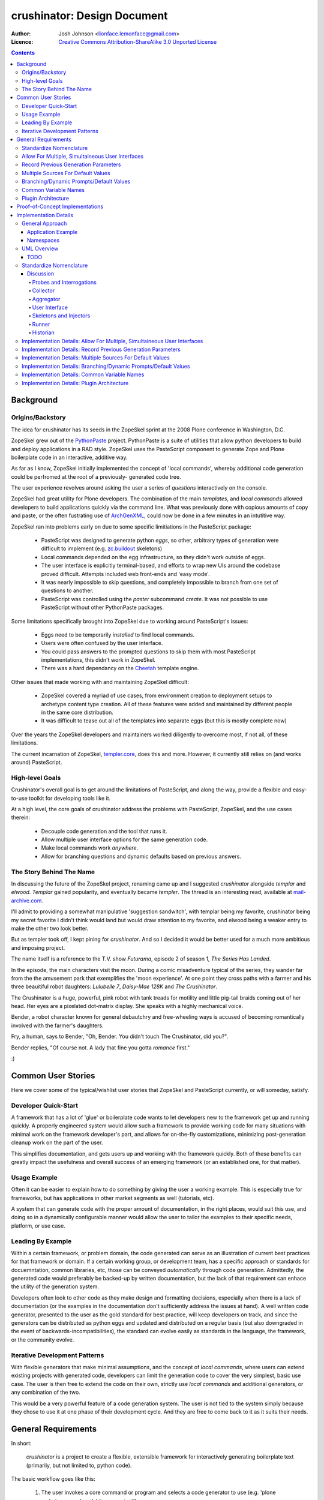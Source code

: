 ============================
crushinator: Design Document
============================

:Author: Josh Johnson <lionface.lemonface@gmail.com>
:Licence: `Creative Commons Attribution-ShareAlike 3.0 Unported License <http://creativecommons.org/licenses/by-sa/3.0/>`_

.. contents::

Background
==========

Origins/Backstory
-----------------
The idea for crushinator has its seeds in the ZopeSkel sprint at the 2008 Plone
conference in Washington, D.C. 

ZopeSkel grew out of the `PythonPaste`_ project. PythonPaste
is a suite of utilities that allow python developers to build and deploy applications
in a RAD style. ZopeSkel uses the PasteScript component to generate Zope and Plone boilerplate
code in an interactive, additive way.

As far as I know, ZopeSkel initially implemented the concept of 'local commands',
whereby additional code generation could be perfromed at the root of a previously-
generated code tree.

The user experience revolves around asking the user a series of *questions* interactively
on the console. 

ZopeSkel had great utility for Plone developers. The combination of the main *templates*,
and *local commands* allowed developers to build applications quickly via the command
line. What was previously done with copious amounts of copy and paste, or the often fustrating 
use of `ArchGenXML`_, could now be done in a few
minutes in an intutitive way. 

ZopeSkel ran into problems early on due to some specific limitiations in the PasteScript
package: 

  - PasteScript was designed to generate python *eggs*, so other, arbitrary types of
    generation were difficult to implement (e.g. `zc.buildout`_ 
    skeletons)
  - Local commands depended on the egg infrastructure, so they didn't work outside of eggs.
  - The user interface is explicitly terminal-based, and efforts to wrap new UIs 
    around the codebase proved difficult. Attempts included web front-ends
    and 'easy mode'. 
  - It was nearly impossible to skip questions, and completely impossible to branch
    from one set of questions to another.
  - PasteScript was controlled using the `paster` subcommand `create`. It was not possible
    to use PasteScript without other PythonPaste packages.

Some limitations specifically brought into ZopeSkel due to working around PasteScript's 
issues:

  - Eggs need to be temporarily *installed* to find local commands.
  - Users were often confused by the user interface.
  - You could pass answers to the prompted questions to skip them with most PasteScript
    implementations, this didn't work in ZopeSkel.
  - There was a hard dependancy on the `Cheetah`_ template engine. 
  
Other issues that made working with and maintaining ZopeSkel difficult:

  - ZopeSkel covered a myriad of use cases, from environment creation to deployment
    setups to archetype content type creation. All of these features were added and
    maintained by different people in the same core distribution. 
  - It was difficult to tease out all of the templates into separate eggs (but this
    is mostly complete now)

Over the years the ZopeSkel developers and maintainers worked diligently to 
overcome most, if not all, of these limitations. 

The current incarnation of ZopeSkel, `templer.core`_,
does this and more. However, it currently still relies on (and works around) PasteScript.

High-level Goals
----------------
Crushinator's overall goal is to get around the limitations of PasteScript, and along the way,
provide a flexible and easy-to-use toolkit for developing tools like it. 

At a high level, the core goals of crushinator address the problems with PasteScript, 
ZopeSkel, and the use cases therein:

  - Decouple code generation and the tool that runs it. 
  - Allow multiple user interface options for the same generation code.
  - Make local commands work *anywhere*.
  - Allow for branching questions and dynamic defaults based on previous answers.

The Story Behind The Name
-------------------------
In discussing the future of the ZopeSkel project, renaming came up and I suggested *crushinator* alongside 
*templar* and *elwood*. *Templar* gained popularity, and eventually became *templer*. The thread is an interesting read,
available at `mail-archive.com <http://www.mail-archive.com/zopeskel@lists.plone.org/msg00177.html>`_.

I'll admit to providing a somewhat manipulative 'suggestion sandwitch', with templar being my favorite,
crushinator being my secret favorite I didn't think would land but would draw attention to my favorite, and elwood being a weaker
entry to make the other two look better. 

But as templer took off, I kept pining for *crushinator*. And so I decided it would be better
used for a much more ambitious and imposing project.

The name itself is a reference to the T.V. show *Futurama*, episode 2 of season 1, *The Series Has Landed*. 

In the episode, the main characters visit the moon. During a comic misadventure typical of the series, they wander far from the
the amusement park that exemplifies the 'moon experience'. At one point they cross paths with a farmer and 
his three beauitiful robot daughters: *Lulubelle 7*, *Daisy-Mae 128K* and *The Crushinator*. 

The Crushinator is a huge, powerful, pink robot with tank treads for motility and little pig-tail braids coming
out of her head. Her eyes are a pixelated dot-matrix display. She speaks with a highly mechanical voice.

Bender, a robot character known for general debautchry and free-wheeling ways is accused of
becoming romantically involved with the farmer's daughters.

Fry, a human, says to Bender, "Oh, Bender. You didn't touch The Crushinator, did you?".

Bender replies, "Of course not. A lady that fine you gotta *romance* first."

:)

Common User Stories
===================
Here we cover some of the typical/wishlist user stories that ZopeSkel and PasteScript 
currently, or will someday, satisfy.

Developer Quick-Start
---------------------
A framework that has a lot of 'glue' or boilerplate code wants to let developers new to the framework
get up and running quickly. A properly engineered system would allow such a framework to provide working code
for many situations with minimal work on the framework developer's part, 
and allows for on-the-fly customizations, minimizing post-generation cleanup work on the part of the user. 

This simplifies documentation, and gets users up and working with the framework quickly. Both of these benefits
can greatly impact the usefulness and overall success of an emerging framework (or an established one, for that
matter).

Usage Example
-------------
Often it can be easier to explain how to do something by giving the user a working example. This is especially
true for frameworks, but has applications in other market segments as well (tutorials, etc).

A system that can generate code with the proper amount of documentation, in the right places, would suit this
use, and doing so in a dynamically configurable manner would allow the user to tailor the examples to their
specific needs, platform, or use case.

Leading By Example
------------------
Within a certain framework, or problem domain, the code generated can serve as an illustration of current
best practices for that framework or domain. If a certain working group, or development team, has a specific 
approach or standards for docuemntation, common libraries, etc, those can be conveyed *automatically* through
code generation. Admittedly, the generated code would preferably be backed-up by written documentation, 
but the lack of that requirement can enhace the utility of the generation system.

Developers often look to other code as they make design and formatting decisions, especially when there is a lack of
documentation (or the examples in the documentation don't sufficiently address the issues at hand). A well written
code generator, presented to the user as the gold standard for best practice, will keep developers on track, and
since the generators can be distributed as python eggs and updated and distributed on a regular basis (but also downgraded
in the event of backwards-incompatibilities), the standard can evolve easily as standards in the language, the framework, or the
community evolve.

Iterative Development Patterns
------------------------------
With flexible generators that make minimal assumptions, and the concept of *local commands*, where users can extend existing projects
with generated code, 
developers can limit the generation code to cover the very simplest, basic use case. The user is then free to
extend the code on their own, strictly use *local commands* and additional generators, or any combination of the two.

This would be a very powerful feature of a code generation system. The user is not tied to the system simply because
they chose to use it at one phase of their development cycle. And they are free to come back to it as it suits
their needs.

General Requirements
====================
In short:

    *crushinator* is a project to create a flexible, extensible framework for interactively
    generating boilerplate text (primarily, but not limited to, python code). 
    
The basic workflow goes like this:

  #. The user invokes a core command or program and selects a code generator to use (e.g. 'plone archetypes package', 'django project').
  #. User is presented with a series of prompts or questions, collecting parameters that are required to carry out the code generation ('name of project', 'is this egg zip safe?', etc).
  #. The generator validates the input from the user, and executes the generation.
  #. The process is repeated for context-specific generation/injection (akin to 'local commands'), or additional skeletons.

The exact way the user interacts with the code generator will vary. The framework should accomodate many user experiences with as little 
inheritance and duplication of features as possible.
  
The following sections break this down into more specific components and features.

Standardize Nomenclature
------------------------
PasteScript, which crushinator borrows heavily from, uses a few terms which are
sort of ambiguious. These include:

:command: A subcommand of the ``paster`` utility (e.g. ``paster create``). 
:var: The variable obtained from the user and passed to the *template*.
:template: A class that implements the code generation. This is separate from any template files or engines (e.g. `Cheetah`_, `jinja2`_, etc) that
           are used to generate that code.
:question: This was informal and not used in the code base, but it was common for 
           users and developers to refer to the *vars* used by a *template* as
           *questions*.
           
In crushinator, there has to be a unified and intuitive way to describe each component
in the framework. 

Allow For Multiple, Simultaineous User Interfaces
-------------------------------------------------
It should be possible for the same generation codebase to be used with multiple,
decoupled user interfaces. 

A few possibilities that the framework should accomodate:

   - The console (command-line+raw input)
   - Ncurses (windowed UI in a console environment, least important)
   - Desktop (GTK+, wxWindows, Qt, Tkinter, etc)
   - The web (WSGI), also XMLRPC/SOAP/REST
   - IDEs (Eclipse, WingIDE)
   
The only hard requirements at this point are the console, WSGI, Eclipse, and some desktop
application, in that order of precedence.

Record Previous Generation Parameters
-------------------------------------
In some specialized location (perhaps a ``.crushinator`` file?), the system
should record what code generation packages were used, and what parameters were specified.

This information should be readily available to generation code at runtime.

Some potential benefits/applications:

    - Detect and prevent destructive or inappropriate runs.
    - Allow the generation code to provide context-aware help text.
    - Dynamically add/modify/delete parameters based on what values were already provided.
    - Make iterative generation more productive.

This process should be replaceable or extensible for specialized circumstances.

Multiple Sources For Default Values
-----------------------------------
It must be possible to specify default values, in multiple ways. A sane order of operations
should allow for defaults specified in more than one way to override each other.

The user should be able to opt to skip questions for which defaults are specified.

See also `Common Variable Names`_. Must work in consort with `Record Previous Generation Parameters`_. 

Some places where the values can be specified:

    - On the command-line, as command-line arguments and/or in a file who's name is 
      passed as a command-line argument.
    - In ``~/.crushinator``, or some other file in the user's $HOME directory.
    - In ``.crushinator`` in the current working directory. In the event that there is a conflict
      between the current working directory file and home directory file, the user should 
      be prompted. This will prevent paramters such as ``author`` from becomming unexpectedly
      and incorrectly set.

The way defaults are found should be configurable by the user (e.g. preferences, command-line arguments), and the code used to
do so must be able to be overloaded or replaced by generation code authors.



Branching/Dynamic Prompts/Default Values
----------------------------------------
The framework should allow generation code to 'peek' into the current set of values
provided by the user so far, and manipulate the list of prompts and/or default values.

This will allow for branching questions, intelligent defaults, skipping unecessary
questions, and more complicated multi-value validation.

Common Variable Names
---------------------
There should be a set of names for variables that are encouraged to be shared across all code generators.

These should reflect values that should be common to most situations, and would commonly
be set in one place.

See: `Multiple Sources For Default Values`_.

The goal is to allow end users to stash commonly entered values in a file  or preferences pane, 
to save them time when generating code.

Some initial ideas to implement:

:author: The name of the person who is writing the code (or in our case generating it)
:email: e-mail address of the author.
:license: preferred license (e.g. BSD, GPLv2, etc). The value would most likely be a short nickname for the license, but 
          could possibly be a url or file location containing the wanted text (that would accomodate custom, proprietary, or derivitive licenses)
:doclevel: The level of inline, introductory, and explainatory documentation that should be output with the code. 
           The levels should follow some sort of general guidelines, probably something numeric. Code generation 
           packages would be expected to use and respect this value. This helps the code generators work as tutorials and
           documentation, but but be obtrusive to experienced developers.
:lang: The preferred language of the user. The generators could use this value to present the
       user with translated *questions*, documentation, etc. While not a requirement just yet, getting used to the
       concept of integrating internationalization features sooner than later would be a good idea. 

.. note:: The variable names specified here are **not** part of the requirement. The final names should reflect
          some sort of consensus amoungst the greater community.

                
Plugin Architecture
-------------------
Code generation packages should be installable as python eggs, providing entry points to
at least the very top-level of the generation code. The core utility should be able to
look up generation packages by these entry points, and display the list of what's available
to the user.

The mechanism used to identify plugins should be configurable, or at least extensible.

The system could also provide plug-in points for each component of the system, so that a new, custom, ``crushinator``-like executable could
be constructed with very little code, just a few lines pulling in the required pieces from the core of the system, and
augmenting with replacement components as needed.

Proof-of-Concept Implementations
================================
It will be necessary to ensure the framework is flexible and useful enough for public release by
using it to implement a few code generators. The following specific use cases should be complete before
that initial release:

  - **python egg** - generate a setuptools-compatible python egg structure, following best practices. It should be laid out with the intent of release to http://pypi.python.org.
    Allow for nested namespaces as an option at runtime. Let the user select a license file, and specifiers to include. The user should be able to choose to use `distribute`_ instead
    of setuptools.
  - **crushinator project** - generate the code necessary to build a generation tool like ``crushinator``. The user could opt to use the ``crushinator.*`` namespace, plug-into ``crushinator`` using their own namespace, or create a new tool
    that uses the ``crushinator`` framework.
  - **buildout recipe** - should build on/invoke the *python egg* generator. ``zc.buidlout`` recipes are very simple: they are a single class with 2 methods and an entry point defined in the ``setup.py``, so I think
    they would be an easy way to test derivitive code generation packages.
  - **zc.buildout** - generate a minimal directory structure, ``bootstrap.py`` and ``buildout.cfg`` files.

See: 
  - http://peak.telecommunity.com/DevCenter/setuptools
  - http://packages.python.org/an_example_pypi_project/setuptools.html
  - http://packages.python.org/distribute/setuptools.html#developer-s-guide
  - http://pypi.python.org/pypi/zc.buildout
  - http://pypi.python.org/pypi/zc.buildout/1.5.2#id3

Some *local commands* should also be implemented, specifically:

   - **add buildout** - it's not universal, but a lot of developers like to add a buildout to an existing python egg, usually for testing.
   - **add sphinx** - add a typical/standard `Sphinx`_ documentation file layout
   - **add testing** - this one would push the boundaries of what the system could theoretically do. It would allow the user to add testing boilerplate, in the places typical
                       for setuptools-based eggs, and provide unit testing stubs for each of the classes and methods defined in their python egg.
   
These should all apply to the **python egg** generator, and any derivitive product.

See:
   - http://sphinx.pocoo.org/config.html#build-config
   - http://svn.zope.org/zope.testing/trunk/

Implementation Details
======================
This section covers the general approach to meeting the requirements above. It includes a general overview of the approach,
with UML class diagrams and process diagrams to help illsutrate how the classes and packages integrate. 

Each requirement is addressed and design decisions are articulated and explained. 

General Approach
----------------
Sine this is both a framework and a tool, it's important that its functionality can be broken down into
distinct, reusable modules. 

As a tool, ``crushinator`` acts as an example and proof of concept for the framework.

As a framework, ``crushinator`` allows a user to create tools and code generation systems to extend what ``crushinator`` does,
or take it further. 

So modularity, extensibility, and reuse sum up the approach.

There are two specific requirements that drive this: `Allow For Multiple, Simultaineous User Interfaces`_, and `Plugin Architecture`_. 

In both cases, for the requirement to be met effectively, the framework must provide a consistent,
predictable, and generic programming interface. Effectively supporting arbitrary use of the components in other projects 
necessitates this to some degree (depending on the pattern being implemented, see: TODO), but the multiple simultanious 
interfaces requirement elevates the approach from a best practice to an absolute necessity.

The various components must work with a common, basic sort of data interchange to successfully separate the processing code from
the user interface. The targets include the command line, in classic PasteScript style, web-based forms, and 
full-blown desktop applications. Assumptions cannot be made about the target implementation; this allows the sort of flexibility
that the two aforementioned requirements outline. This means that the framework has to either accomodate as many forseeable
use cases as possible, or it has to be desinged to be easily adaptable to new use cases as they develop.

It would be an important aspect of the framework to provide maximum flexibility for the users, but make the best possible effort
to enforce the extensibility and reusability of derivitive code. The real utility of a framework like this is how easy it is 
to piece together disparate code structures and features into targeted tools that can be highly tailored.

Application Example
###################
To illustrate how the train of thought outlined above might be used to make design decisions, I'll provide a real-world application here: **how 
would text for user prompts be handled?**


    PasteScript uses plain unicode characters. It provides no specialized formatting, no internationalization, no markup. I see this as a major limiting factor of the reusability of *templates*
    written using PasteScript. But then again, I don't believe there was ever any plan to wrap other
    sorts of interfaces around it.
    
    I believe the best way to handle the text issue in the ``crushinator`` framework, would be to select a simple but extensible markup language (like `reStructuredText`_), and provide
    renderers for the various kinds of output expected (console, HTML), through a module or simple API that could be easily extended for other outputs. 
    
    Internationalization is not currently a requirement, but with this approach, it could theorhetically be added with minimal difficulty.
    
The concept to take away from this example is that we thought about the approach, and the need for generalization of the solution to this problem, and came up with a generic solution that
both covers most of our existing use cases, and is flexible enough to cover some we don't forsee. In the case of HTML output in a web-based user interface, 
such formatting could greatly increase the usability of the system, but using HTML would prove prolematic for console or desktop-based UIs. Developers creating generation tools
might not know what UI the user will be using. 

Using an intermediate markup and targeting the rendering to the user interface keeps concerns separated, but provides maximum utility for those concerns.

It is approached as a modular, black-box API, which allows further extension as necessary over time, and full-blown replacement if necessary.



Namespaces
##########

I can see packages implemented in the ``crushinator`` namespace, and bundled with so-called 'official' packages that
would be installed if ``crushinator`` was installed directly. These would include the  `Proof-of-Concept Implementations`_, 
as well as other universally useful implentations that will develop later on.

Beyond that, I can see other ``crushinator.*`` namespaces utilized for specific purposes, 
for example ``crushinator.plone``, or ``crushinator.django``. These would be considered ``crushinator``-compatible
packages, that would install the core ``crushinator`` tool, and could act as add-on modules
to an existing ``crusihinator`` installation.

Further, other namespaces that depend on the ``crushinator`` core packages, or other packages in the
``crushinator.*`` namespace, would not only be tolerated, but encouraged. These packages would
customize, replace, or reorganize parts of the typical ``crushinator`` module stack to better serve the end user. 

This is the area where the ZopeSkel 'easy' mode might come into play. The Plone community could create a tool that is tailored to what they refer to as 
*integrators*: developers, content managers and the like who don't typically write much code (but are quite often required to do so). Integrators tend to 
need reliable ways to add or build features in to their plone deployments, and often don't have time or the specific skill to fully implement the finer
details of say, python eggs or Archetypes content types. This theorhetical ``easy-skel`` application could utilize the code generators of 
the ``crushinator.plone`` namespace, but provide sane defaults and specially tailored prompts on the user interface side. It could also provide
features that might be outside the scope of ``crushinator``, like downloading the Unified Installer and installing their code directly in 
a new Plone instance, or creating the code within a highly customized ``zc.buildout`` buildout. It could even run the buildout at the end of generation,
reinstlall the product, rebuild the catalog... the list goes on. 

What it amounts to is a highly specialized amagalgumation of existing templates, that provide a user experience tailored to 
specific use cases. 


UML Overview
------------
TODO
####

Standardize Nomenclature
------------------------
First, lets break down the business process that best satisfies the other requirements.

.. note:: Here, I'm attempting to use the same terms used in the requirements.

Initial generation:
 #. User provides or selects a target location. (command-line or file browser integration interfaces might get this from the context instead of the user)
 #. User invokes an executable.
 #. User selects or invokes a specific code generation package.
 #. The package loads defaults from various places (see: `Multiple Sources For Default Values`_).
 #. The package can opt to inspect the data stored by previous generation packages (see: `Record Previous Generation Parameters`_).
 #. The package presents the user with prompts explaining what information is required, and gives them a way to enter it.
 #. The values provided are validated. If there's an error, the user is notified and they are presented with the prompts again.
 #. The package enacts the required code generation.

Additional runs (*local commands*):
 #. User provides or selects a target location. (command-line or file browser integration interfaces might get this from the context instead of the user)
 #. User invokes an executable.
 #. User selects or invokes a specific code generation package. *This time the available choices are context-aware*.
 #. The package loads defaults from various places (see: `Multiple Sources For Default Values`_).
 #. The package can opt to inspect the data stored by previous generation packages (see: `Record Previous Generation Parameters`_).
 #. The package presents the user with prompts explaining what information is required, and gives them a way to enter it.
 #. The values provided are validated. If there's an error, the user is notified and they are presented with the prompts again.
 #. The package enacts the required code generation. *This time the generation is intended to chiefly* **inject** *code into existing files*.

.. note:: Injection could happen in the intitial generation as well, it's identified as a differential factor here to reflect
          the intent of the requirements and the way PasteScript/ZopeSkel currently works.
 
We can see that the two processes differ only slightly, and chiefly in their use of the current context. 

So now we can break down the individual actions into generic terms (which will ultimately map to class and module names):

:Probe: A singe piece of information required to complete the code generation task.
:Interrogation: A collection of *Probes*.
:Skeleton: A code-generator. It takes information collected from one or many *Interrogations* (and *Probes*), and generates code. 
:Injector: A code-generator. It takes information collected from one or many *Interrogations* (and *Probes*), and generates code that is then *inserted into existing files*.
:User Interface: Literally, a user interface. Provides user interaction.
:Runner: A collection of *Interrogations* and *Skeletons*. 
:Collector: Seeker of default values.
:Historian: Recorder of and source for information about previous *Interrogations*, *Skeletons*, and *Runners*.
:Aggregator: Seeker of *Runners*.

...and go back through the business process outline, using the new terms to explain how they interrelate (also merging the two use cases
since they are interchangable now):

#. User invokes a *User Interface*.
#. The *User Interface* calls one or more *Aggregators* to get a list of *Runners*, which is presented to the user.
#. The *User Interface* calls one or more *Collectors* to get default values.
#. The User selects or invokes a specific *Runner*. 
#. The *Runner* may consult a *Historian* to see what's happened before.
#. The *Runner* and the *User Interface* communicate back and fourth in chunks; The *User Interface* asks the *Runner* for the current *Probes* to present to the User. The *User Interface* can pass
   default values attained from the *Collectors* used.
#. The *User Interface* uses the *Probes* to get values from the user, and passes those values back to the *Runner*. 
#. Validation happens, and can potentially happen twice, or in multiple passes; the *User Inteface*
   is free to alert the user of problems, but ultimately the *Runner* will decide if the values are adequate. 
#. The *Runner* then responds with more *Probes*, or some sort of error as necessary.
#. The *Runner* invokes one or more *Skeletons* and/or *Injectors*, utilizing the values attained via the *Probes*.

Here's a diagram showing the (rough) relationships:

.. image:: design-process.png

Discussion
##########

Probes and Interrogations
.........................
The ``Probe`` is the single point where information is collected from the user.

The term comes from a thesaursus search for the word *question*. A *probe* is often used to indicate a data collection sensor in lab equipment, 
or alien abductions. *Probe* also has can be used in a more general way to describe an inquest or more general inquiry. In both cases, the term matches 
what ``crushinator`` needs to do; a ``Probe`` is a specific data point, a intersection between a user and data. A ``Probe`` is also often a loaded question,
that can have unforseen (but in our case, beneficial) consequences. This speaks to the automatic nature of how ``Probe`` objects interact with each other (see: 
`Branching/Dynamic Prompts/Default Values`_). Much like an *inquest*, the ``Probe`` is often simple at its surface, but its implications are complex.

Other features of ``Probes`` include the ability to decide what ``Probe`` should be presented to the user after it, a sense of order amoungst other ``Probes``, 
and taking a default value. ``Probes`` self-validate.

An ``Interogation`` is a collection of ``Probes``.

The term is used to refer to a series of questions being asked, but differs from say, an *examination* in that *interrogation* implies questioning 
in a very rigourous way, collecting potentially arbitrary data that might not be necessarily valid, but won't typically be *right* or *wrong*. Invalid data
will be reassessed until it's valid. Data, whether valid or not, may lead to new questions (new ``Probes``), but a proper interrogation will not attempt to *interpet*
what the meaning of that data, just collect it and pass it on to someone who can.


.. note:: I admit, the terms *Probe* and *Interrogation* as they're used here are perhaps reaching a bit. However, I wanted to select 
          terms that were more generalized than *Question* and *QuestionList*, or *Var* and *TemplateVars*. 

Collector
.........
To satisfy the `Multiple Sources For Default Values`_ requirement, we have to have a concept that handles *collection* of the values from the various
sources, and merging those values into a unified data set that can be passed as default values to an ``Interrogation``, and ultimately individual ``Probes``.

The term ``Collector`` meets this definition. ``Collectors`` are the sole source for defining the precedence of each default value source, and handles identifying
and parsing those sources.

Aggregator
..........
There needs to be a module that is responsible for identifying and locating *Runners* and invoking them. For this we use the term ``Aggregator``, since
the module in question is litterally *aggregating* ``Runners`` into a single list. How Aggregators identify Runners is up to the individual Aggregator.

User Interface
..............
*User interface* is a broad programming term, used to identify the parts of an application that interact with (typically) human users.

Skeletons and Injectors
.......................
These terms are fairly self-explainatory. *Skeleton* is a nod to the ZopeSkel lineage. In PasteScript, this term is roughly analogous to the *template* concept.

Like a PasteScript *template*, a *Skeleton* represents both a structure of templates files (literally a code skeleton), and the logic necessary to transform the template files
into useable code.

*Injectors* differ in that they add snippets of template code into existing files. These files can be the product of a *Skeleton* run, or code written by the User or some other means.

The injector concept is 'baked in' to the *template* concept in PasteScript. It identifies a specific comment that the system looks for in a file. I wanted to separate out these two concerns, 
especially since injection of code might need to happen in other ways; ways that may be specific to the generated output. 

An example of this might be the 'addcontent atschema' *local command* in ZopeSkel. It adds a new Archetypes schema field to an existing content type. This involves manipulating 3 distinct code blocks, 
in two files. It lacks some flexibility (and accuracy) because it relies on a fixed file structure, and requires specifically formated comments to indicate where the code needs to be injected. 

Implementing this feature in ``crushinator``, a specialized *Injector* might be used to load the code into a sort of sandbox environment, and then use python's reflection/introspection modules
to identify where *precicesly* to add the needed code, and avoid adding it if it would create a syntax error or namespace collision. 

Runner
......
A *Runner* literally runs the code generation. It acts as a controller, communicating with the *User Interface* to solicit the necessary information from the user, and then execute the required *Skeletons* and/or 
*Injectors*. The term also leaves the door open for extended functionality; a *Runner* could also execute system commands, download packages, integrate with VCS systems, etc.

Historian
.........
To meet the `Record Previous Generation Parameters`_ requirement, there has to be a way to store and retrieve information about past runs, or literally, record the *history* of the current codebase.

*Historian* seems to descibe that concept.

.. note:: The requirement is a bit vague. I'm not sure at this time if *Historian* is the best term to use. It may be more accurate to
          call the action *journalism*, as opposed to *history*, since it may not be holding information about every *Skeleton* that was *ever* run, just the ones that represent the
          current state of the codebase. It's also unclear at this point if that's the same thing or not.
          
Implementation Details: Allow For Multiple, Simultaineous User Interfaces
-------------------------------------------------------------------------
To specifically meet this requirement, the *User Interface* component must be a single, extensible class
with a well-defined API.

The *User Interface* acts as the intermediary between *Runners* and the User, so it would plug into the system as an
entry point (see `Implementation Details: Plugin Architecture`_), and specifically in the setuptools-wide, ``console_scripts``
entry point.

The class should work as a callable, and I don't think it needs much more definition beyond that, 
aside from a few commonly understood command-line options for the sake of unifying the user experience.

This will also necessitate the need for a factory function; a callable indicated by the ``console_scripts`` 
entry point, that will create a new instance of the class and call it. 

This accomplishes two things: 

  #. It makes the *User Interface* an independant module, decoupled from how it is executed.
  #. It makes it possible for that factory function to grab configuration information from the environment and change the nature
     of the *User Interface* that is instantiated. This provides greater flexibility in general, but also provides baked-in
     compatibility with common `WSGI`_ deployment patterns.

Theorhetically, multiple *User Interfaces* could be registered and/or choosen by the user
at runtime. 

Here's a rough sketch of what the class will look like:

::
    
    class UserInterface(object):
        def __init__():
            """
            Parameters from the factory function can be accepted here.
            """
        
        def collector():
            """
            Return a Collector object. Typically not overloaded unless additional
            collectors are required.
            """
        
        def __call__():
            """
            The nerve center of the class; communicates with Runners and the User.
            """
        
        def defaults():
            """
            Return a dictionary of all default values, passed to the default Collector
            object. Alows the User Interface to pull defaults from places the collector 
            may not understand (e.g. the Windows Registry, or CGI variables, etc)
            """
            
        def help():
            """
            A common API method to assist users with use. Would be invoked upon a lack of 
            user input or a certain command-line switch (--help)
            """

In the framework, the class would be considered abstract. It's unclear if python's `ABC`_ 
implementation would be leveraged here.


Implementation Details: Record Previous Generation Parameters
-------------------------------------------------------------
TBD


Implementation Details: Multiple Sources For Default Values
-----------------------------------------------------------
To satisfy this requirement, we need to define a way to provide values in a semi-structured 
maner. 

The *User Interface* class is responsible for calling a *Collector*. Typically, the
default used would be the stock ``Collector`` class provided in the framework. 

The initial implementation of the ``Collector`` class will look in the following places for default values, in rough
order of precedence:

  * ``$HOME/.crushinator``, a file.
  * ``$CWD/.crushinator``, a file.
  * ``--config`` command-line option specifying a file path.
  * ``$ARGV``, name=value after any other commands are processed.
  * keyword arguments passed to the ``Collector.__init__()`` method.

In terms of files, default values must be specified in `ConfigParser`_ format. Sections will correspond
to specific *Runner* classes, and can contain one ``[globals]`` section. The idea here is that it will be 
possible to specify generic values, and then very specific ones for specific *Runners*. 

Rough sketch of the base ``Collector`` class:

::
    
    class Collector(object):
        def __init__(**kwargs):
            """
            Any run-time, out-of-band defaults, or overrides can be specified in the
            constructor.
            """
            
        def __call__(caller=None):
            """
            Returns a dictionary of values for a specific Runner class (can be passed as a Runner object); ignores 
            runner-class sections if caller is not specified.
            """


Implementation Details: Branching/Dynamic Prompts/Default Values
----------------------------------------------------------------

Implementation Details: Common Variable Names
---------------------------------------------

Implementation Details: Plugin Architecture
-------------------------------------------


.. Links
.. _PythonPaste: http://pythonpaste.org
.. _ArchGenXML: http://plone.org/products/archgenxml
.. _zc.buildout: http://pypi.python.org/pypi/zc.buildout
.. _Cheetah: http://pypi.python.org/pypi/Cheetah
.. _templer.core: http://pypi.python.org/pypi/templer.core
.. _jinja2: http://jinja.pocoo.org/docs/
.. _distribute: http://pypi.python.org/pypi/distribute/
.. _Sphinx: http://sphinx.pocoo.org/
.. _reStructuredText: http://docutils.sourceforge.net/rst.html
.. _WSGI: http://www.python.org/dev/peps/pep-0333/
.. _ABC: http://docs.python.org/library/abc.html
.. _ConfigParser: http://docs.python.org/library/configparser.html

